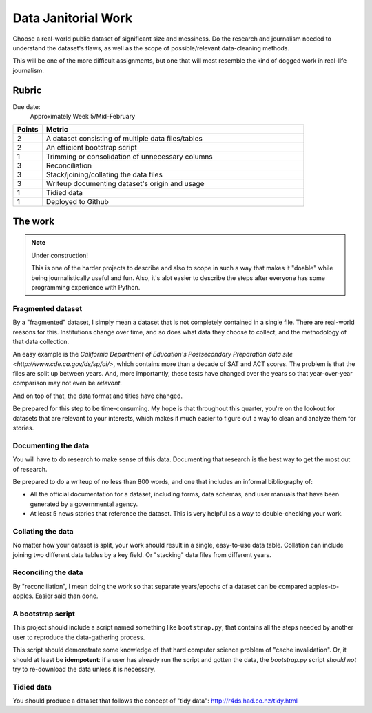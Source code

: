 ********************
Data Janitorial Work
********************

Choose a real-world public dataset of significant size and messiness. Do the research and journalism needed to understand the dataset's flaws, as well as the scope of possible/relevant data-cleaning methods.

This will be one of the more difficult assignments, but one that will most resemble the kind of dogged work in real-life journalism.


Rubric
======

Due date:
    Approximately Week 5/Mid-February

.. csv-table::
    :header: "Points", "Metric"
    :widths: 10, 90

    2,A dataset consisting of multiple data files/tables
    2,An efficient bootstrap script
    1,Trimming or consolidation of unnecessary columns
    3,Reconciliation
    3,Stack/joining/collating the data files
    3,Writeup documenting dataset's origin and usage
    1,Tidied data
    1,Deployed to Github


The work
========


.. note:: Under construction!

    This is one of the harder projects to describe and also to scope in such a way that makes it "doable" while being journalistically useful and fun. Also, it's alot easier to describe the steps after everyone has some programming experience with Python.


Fragmented dataset
------------------


By a "fragmented" dataset, I simply mean a dataset that is not completely contained in a single file. There are real-world reasons for this. Institutions change over time, and so does what data they choose to collect, and the methodology of that data collection.


An easy example is the `California Department of Education's Postsecondary Preparation data site <http://www.cde.ca.gov/ds/sp/ai/>`, which contains more than a decade of SAT and ACT scores. The problem is that the files are split up between years. And, more importantly, these tests have changed over the years so that year-over-year comparison may not even be *relevant*.

And on top of that, the data format and titles have changed.


Be prepared for this step to be time-consuming. My hope is that throughout this quarter, you're on the lookout for datasets that are relevant to your interests, which makes it much easier to figure out a way to clean and analyze them for stories.



Documenting the data
--------------------

You will have to do research to make sense of this data. Documenting that research is the best way to get the most out of research.

Be prepared to do a writeup of no less than 800 words, and one that includes an informal bibliography of:

- All the official documentation for a dataset, including forms, data schemas, and user manuals that have been generated by a governmental agency.
- At least 5 news stories that reference the dataset. This is very helpful as a way to double-checking your work.



Collating the data
------------------

No matter how your dataset is split, your work should result in a single, easy-to-use data table. Collation can include joining two different data tables by a key field. Or "stacking" data files from different years.


Reconciling the data
--------------------

By "reconciliation", I mean doing the work so that separate years/epochs of a dataset can be compared apples-to-apples. Easier said than done.


A bootstrap script
------------------

This project should include a script named something like ``bootstrap.py``, that contains all the steps needed by another user to reproduce the data-gathering process.

This script should demonstrate some knowledge of that hard computer science problem of "cache invalidation". Or, it should at least be **idempotent**: if a user has already run the script and gotten the data, the `bootstrap.py` script *should not* try to re-download the data unless it is necessary.

Tidied data
-----------

You should produce a dataset that follows the concept of "tidy data": `<http://r4ds.had.co.nz/tidy.html>`_



